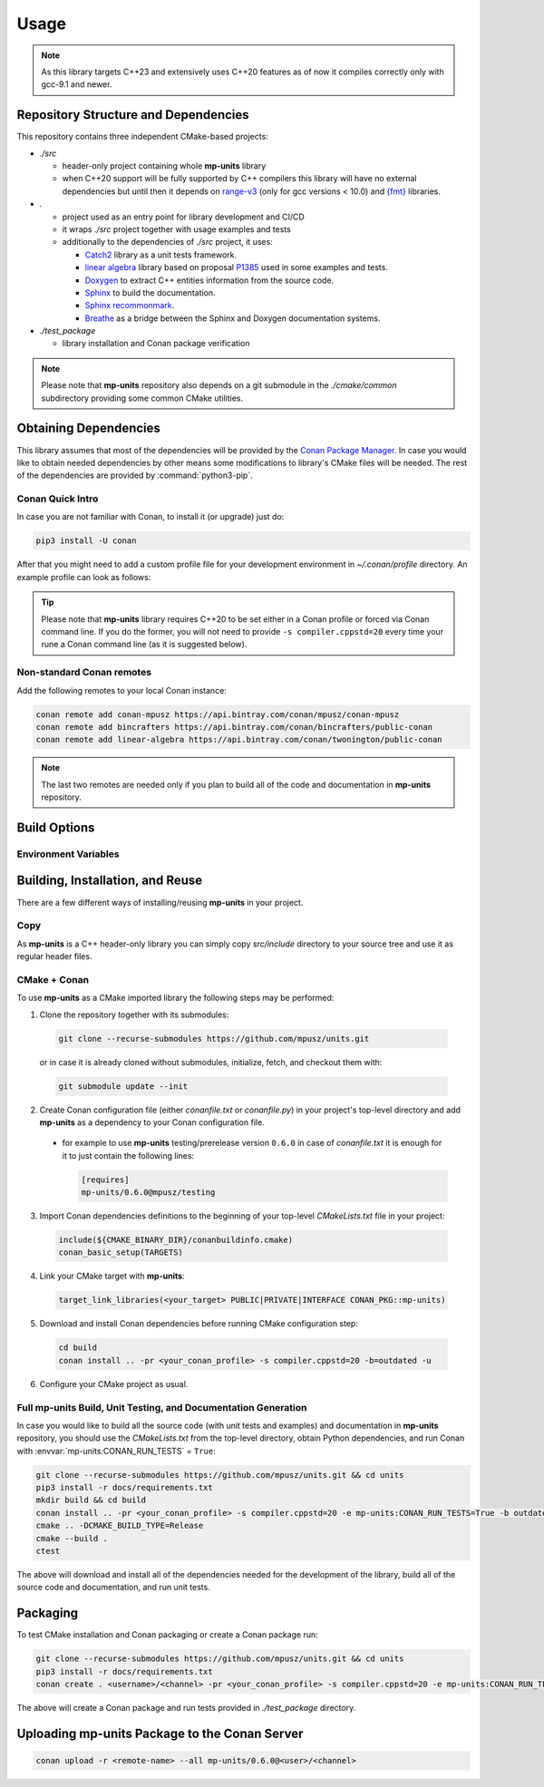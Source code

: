 Usage
=====

.. note::

    As this library targets C++23 and extensively uses C++20 features as of now it compiles correctly
    only with gcc-9.1 and newer.

Repository Structure and Dependencies
-------------------------------------

This repository contains three independent CMake-based projects:

- *./src*

  - header-only project containing whole **mp-units** library
  - when C++20 support will be fully supported by C++ compilers this library will have
    no external dependencies but until then it depends on
    `range-v3 <https://github.com/ericniebler/range-v3>`_ (only for gcc versions < 10.0)
    and `{fmt} <https://github.com/fmtlib/fmt>`_ libraries.

- *.*

  - project used as an entry point for library development and CI/CD
  - it wraps *./src* project together with usage examples and tests
  - additionally to the dependencies of *./src* project, it uses:

    - `Catch2 <https://github.com/catchorg/Catch2>`_ library as a unit tests framework.
    - `linear algebra <https://github.com/BobSteagall/wg21/tree/master/linear_algebra/code>`_
      library based on proposal `P1385 <https://wg21.link/P1385>`_ used in some examples
      and tests.
    - `Doxygen <http://www.doxygen.nl>`_ to extract C++ entities information from the source
      code.
    - `Sphinx <https://www.sphinx-doc.org>`_ to build the documentation.
    - `Sphinx recommonmark <https://recommonmark.readthedocs.io>`_.
    - `Breathe <https://breathe.readthedocs.io/>`_ as a bridge between the Sphinx and Doxygen
      documentation systems.

- *./test_package*

  - library installation and Conan package verification

.. note::

    Please note that **mp-units** repository also depends on a git submodule in the
    *./cmake/common* subdirectory providing some common CMake utilities.


Obtaining Dependencies
----------------------

This library assumes that most of the dependencies will be provided by the
`Conan Package Manager <https://conan.io/>`_. In case you would like to obtain needed
dependencies by other means some modifications to library's CMake files will be needed.
The rest of the dependencies are provided by :command:`python3-pip`.

.. seealso::

  A full list of dependencies can be found in `Repository structure and dependencies`_.

Conan Quick Intro
^^^^^^^^^^^^^^^^^

In case you are not familiar with Conan, to install it (or upgrade) just do:

.. code-block:: shell

    pip3 install -U conan

After that you might need to add a custom profile file for your development environment
in *~/.conan/profile* directory. An example profile can look as follows:

.. code-block:: ini
    :emphasize-lines: 8

    [settings]
    os=Linux
    os_build=Linux
    arch=x86_64
    arch_build=x86_64
    compiler=gcc
    compiler.version=9
    compiler.cppstd=20
    compiler.libcxx=libstdc++11
    build_type=Release

    [options]
    [build_requires]

    [env]
    CC=/usr/bin/gcc-9
    CXX=/usr/bin/g++-9

.. tip::

    Please note that **mp-units** library requires C++20 to be set either in a Conan profile or forced
    via Conan command line. If you do the former, you will not need to provide ``-s compiler.cppstd=20``
    every time your rune a Conan command line (as it is suggested below).

Non-standard Conan remotes
^^^^^^^^^^^^^^^^^^^^^^^^^^

Add the following remotes to your local Conan instance:

.. code-block:: shell

    conan remote add conan-mpusz https://api.bintray.com/conan/mpusz/conan-mpusz
    conan remote add bincrafters https://api.bintray.com/conan/bincrafters/public-conan
    conan remote add linear-algebra https://api.bintray.com/conan/twonington/public-conan

.. note::

    The last two remotes are needed only if you plan to build all of the code and documentation
    in **mp-units** repository.


Build Options
-------------

Environment Variables
^^^^^^^^^^^^^^^^^^^^^

.. envvar:: CONAN_RUN_TESTS

    **Defaulted to**: Not defined (``True``/``False`` if defined)

    Enables compilation of all the source code (tests and examples) and building the documentation.
    To support that it requires some additional Conan build dependencies described in
    `Repository structure and dependencies`_.
    It also runs unit tests during Conan build.


Building, Installation, and Reuse
---------------------------------

There are a few different ways of installing/reusing **mp-units** in your project.

Copy
^^^^

As **mp-units** is a C++ header-only library you can simply copy *src/include* directory to
your source tree and use it as regular header files.

CMake + Conan
^^^^^^^^^^^^^

To use **mp-units** as a CMake imported library the following steps may be performed:

1. Clone the repository together with its submodules:

  .. code-block:: shell

      git clone --recurse-submodules https://github.com/mpusz/units.git

  or in case it is already cloned without submodules, initialize, fetch, and checkout them with:

  .. code-block:: shell

      git submodule update --init

2. Create Conan configuration file (either *conanfile.txt* or *conanfile.py*) in your
   project's top-level directory and add **mp-units** as a dependency to your Conan configuration
   file.

  - for example to use **mp-units** testing/prerelease version ``0.6.0`` in case of *conanfile.txt*
    it is enough for it to just contain the following lines:

    .. code-block:: ini

        [requires]
        mp-units/0.6.0@mpusz/testing

3. Import Conan dependencies definitions to the beginning of your top-level *CMakeLists.txt*
   file in your project:

  .. code-block:: cmake

      include(${CMAKE_BINARY_DIR}/conanbuildinfo.cmake)
      conan_basic_setup(TARGETS)

4. Link your CMake target with **mp-units**:

  .. code-block:: cmake

      target_link_libraries(<your_target> PUBLIC|PRIVATE|INTERFACE CONAN_PKG::mp-units)

5. Download and install Conan dependencies before running CMake configuration step:

  .. code-block:: shell

      cd build
      conan install .. -pr <your_conan_profile> -s compiler.cppstd=20 -b=outdated -u

6. Configure your CMake project as usual.


Full **mp-units** Build, Unit Testing, and Documentation Generation
^^^^^^^^^^^^^^^^^^^^^^^^^^^^^^^^^^^^^^^^^^^^^^^^^^^^^^^^^^^^^^^^^^^

In case you would like to build all the source code (with unit tests and examples) and documentation
in **mp-units** repository, you should use the *CMakeLists.txt* from the top-level directory,
obtain Python dependencies, and run Conan with :envvar:`mp-units:CONAN_RUN_TESTS` = ``True``:

.. code-block:: shell

    git clone --recurse-submodules https://github.com/mpusz/units.git && cd units
    pip3 install -r docs/requirements.txt
    mkdir build && cd build
    conan install .. -pr <your_conan_profile> -s compiler.cppstd=20 -e mp-units:CONAN_RUN_TESTS=True -b outdated
    cmake .. -DCMAKE_BUILD_TYPE=Release
    cmake --build .
    ctest

The above will download and install all of the dependencies needed for the development of the library,
build all of the source code and documentation, and run unit tests.


Packaging
---------

To test CMake installation and Conan packaging or create a Conan package run:

.. code-block:: shell

    git clone --recurse-submodules https://github.com/mpusz/units.git && cd units
    pip3 install -r docs/requirements.txt
    conan create . <username>/<channel> -pr <your_conan_profile> -s compiler.cppstd=20 -e mp-units:CONAN_RUN_TESTS=True -b outdated

The above will create a Conan package and run tests provided in *./test_package* directory.


Uploading **mp-units** Package to the Conan Server
--------------------------------------------------

.. code-block:: shell

    conan upload -r <remote-name> --all mp-units/0.6.0@<user>/<channel>
